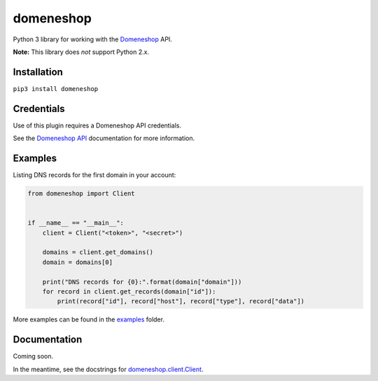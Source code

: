 domeneshop
==========

Python 3 library for working with the Domeneshop_ API.

**Note:** This library does *not* support Python 2.x.

.. _Domeneshop: https://domene.shop

Installation
------------

``pip3 install domeneshop``

Credentials
-----------

Use of this plugin requires a Domeneshop API credentials.

See the `Domeneshop API <https://api.domeneshop.no/docs>`_ documentation for more information.

Examples
--------

Listing DNS records for the first domain in your account:

.. code:: python

    from domeneshop import Client


    if __name__ == "__main__":
        client = Client("<token>", "<secret>")

        domains = client.get_domains()
        domain = domains[0]

        print("DNS records for {0}:".format(domain["domain"]))
        for record in client.get_records(domain["id"]):
            print(record["id"], record["host"], record["type"], record["data"])

More examples can be found in the `examples <examples/>`_ folder.

Documentation
-------------

Coming soon.

In the meantime, see the docstrings for `domeneshop.client.Client <domeneshop/client.py>`_.
